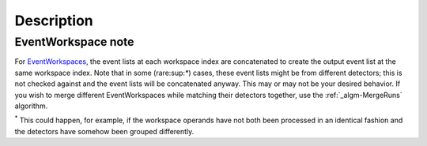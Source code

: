 .. algorithm::

.. summary::

.. alias::

.. properties::

Description
-----------

.. raw:: mediawiki

   {{BinaryOperation|verb=added|prep=to|symbol=<math>+</math>}}

EventWorkspace note
###################

For `EventWorkspaces <EventWorkspace>`__, the event lists at each
workspace index are concatenated to create the output event list at the
same workspace index. Note that in some (rare:sup:`\*`) cases, these
event lists might be from different detectors; this is not checked
against and the event lists will be concatenated anyway. This may or may
not be your desired behavior. If you wish to merge different
EventWorkspaces while matching their detectors together, use the
:ref:`_algm-MergeRuns` algorithm.

:sup:`\*` This could happen, for example, if the workspace operands have
not both been processed in an identical fashion and the detectors have
somehow been grouped differently.

.. categories::
